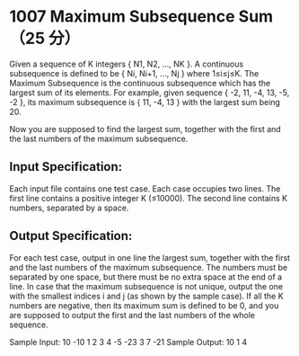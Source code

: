 * 1007 Maximum Subsequence Sum（25 分）
Given a sequence of K integers { N​1, N2, ..., NK }. A continuous subsequence is defined to be { Ni, Ni+1, ..., Nj } where 1≤i≤j≤K. The Maximum Subsequence is the continuous subsequence which has the largest sum of its elements. For example, given sequence { -2, 11, -4, 13, -5, -2 }, its maximum subsequence is { 11, -4, 13 } with the largest sum being 20.

Now you are supposed to find the largest sum, together with the first and the last numbers of the maximum subsequence.

** Input Specification:
Each input file contains one test case. Each case occupies two lines. The first line contains a positive integer K (≤10000). The second line contains K numbers, separated by a space.

** Output Specification:
For each test case, output in one line the largest sum, together with the first and the last numbers of the maximum subsequence. The numbers must be separated by one space, but there must be no extra space at the end of a line. In case that the maximum subsequence is not unique, output the one with the smallest indices i and j (as shown by the sample case). If all the K numbers are negative, then its maximum sum is defined to be 0, and you are supposed to output the first and the last numbers of the whole sequence.

Sample Input:
10
-10 1 2 3 4 -5 -23 3 7 -21
Sample Output:
10 1 4
